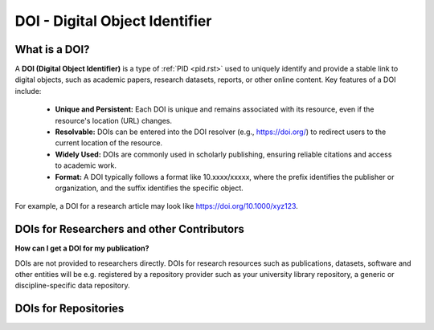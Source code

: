 DOI - Digital Object Identifier
=====
What is a DOI?
---------------

A **DOI (Digital Object Identifier)** is a type of :ref:`PID <pid.rst>` used to uniquely identify and provide a stable link to digital objects, such as academic papers, research datasets, reports, or other online content.
Key features of a DOI include:
 * **Unique and Persistent:** Each DOI is unique and remains associated with its resource, even if the resource's location (URL) changes.
 * **Resolvable:** DOIs can be entered into the DOI resolver (e.g., https://doi.org/) to redirect users to the current location of the resource.
 * **Widely Used:** DOIs are commonly used in scholarly publishing, ensuring reliable citations and access to academic work.
 * **Format:** A DOI typically follows a format like 10.xxxx/xxxxx, where the prefix identifies the publisher or organization, and the suffix identifies the specific object.
For example, a DOI for a research article may look like https://doi.org/10.1000/xyz123.

DOIs for Researchers and other Contributors
-------------------------------------------
**How can I get a DOI for my publication?**


DOIs are not provided to researchers directly. DOIs for research resources such as publications, datasets, software and other entities will be e.g. registered by a repository provider such as your university library repository, a generic or discipline-specific data repository. 

DOIs for Repositories
---------------------
